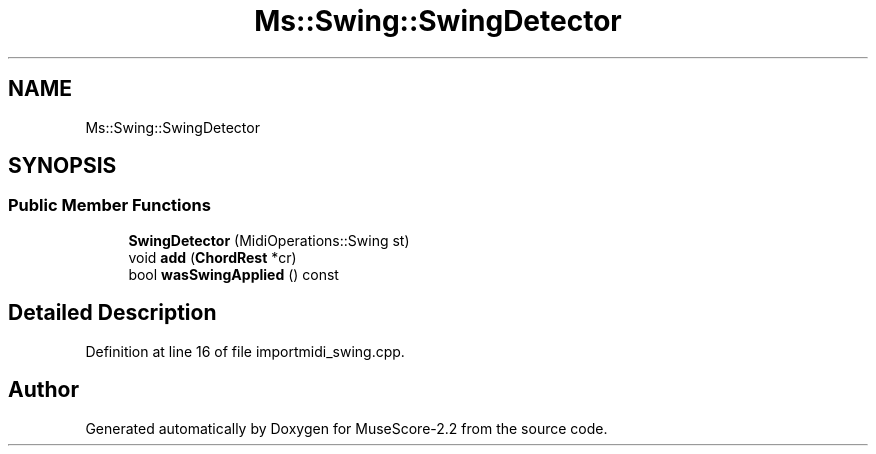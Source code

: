 .TH "Ms::Swing::SwingDetector" 3 "Mon Jun 5 2017" "MuseScore-2.2" \" -*- nroff -*-
.ad l
.nh
.SH NAME
Ms::Swing::SwingDetector
.SH SYNOPSIS
.br
.PP
.SS "Public Member Functions"

.in +1c
.ti -1c
.RI "\fBSwingDetector\fP (MidiOperations::Swing st)"
.br
.ti -1c
.RI "void \fBadd\fP (\fBChordRest\fP *cr)"
.br
.ti -1c
.RI "bool \fBwasSwingApplied\fP () const"
.br
.in -1c
.SH "Detailed Description"
.PP 
Definition at line 16 of file importmidi_swing\&.cpp\&.

.SH "Author"
.PP 
Generated automatically by Doxygen for MuseScore-2\&.2 from the source code\&.
